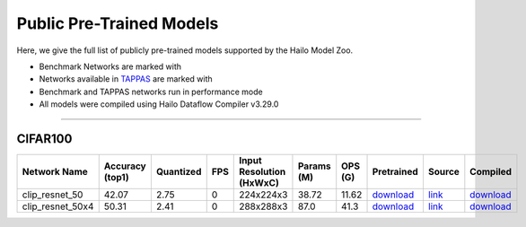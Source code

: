 
Public Pre-Trained Models
=========================

.. |rocket| image:: ../../images/rocket.png
  :width: 18

.. |star| image:: ../../images/star.png
  :width: 18

Here, we give the full list of publicly pre-trained models supported by the Hailo Model Zoo.

* Benchmark Networks are marked with |rocket|
* Networks available in `TAPPAS <https://github.com/hailo-ai/tappas>`_ are marked with |star|
* Benchmark and TAPPAS  networks run in performance mode
* All models were compiled using Hailo Dataflow Compiler v3.29.0



.. _Zero-shot Classification:

------------------------

CIFAR100
^^^^^^^^

.. list-table::
   :widths: 31 9 7 11 9 8 8 8 7 7
   :header-rows: 1

   * - Network Name
     - Accuracy (top1)
     - Quantized
     - FPS
     - Input Resolution (HxWxC)
     - Params (M)
     - OPS (G)
     - Pretrained
     - Source
     - Compiled    
   * - clip_resnet_50   
     - 42.07
     - 2.75
     - 0
     - 224x224x3
     - 38.72
     - 11.62
     - `download <https://hailo-model-zoo.s3.eu-west-2.amazonaws.com/Classification/clip_resnet_50/pretrained/2023-03-09/clip_resnet_50.zip>`_
     - `link <https://github.com/openai/CLIP>`_
     - `download <https://hailo-model-zoo.s3.eu-west-2.amazonaws.com/ModelZoo/Compiled/v2.13.0/hailo15h/clip_resnet_50.hef>`_    
   * - clip_resnet_50x4   
     - 50.31
     - 2.41
     - 0
     - 288x288x3
     - 87.0
     - 41.3
     - `download <https://hailo-model-zoo.s3.eu-west-2.amazonaws.com/Classification/clip_resnet_50x4/pretrained/2023-03-09/clip_resnet_50x4.zip>`_
     - `link <https://github.com/openai/CLIP>`_
     - `download <https://hailo-model-zoo.s3.eu-west-2.amazonaws.com/ModelZoo/Compiled/v2.13.0/hailo15h/clip_resnet_50x4.hef>`_
